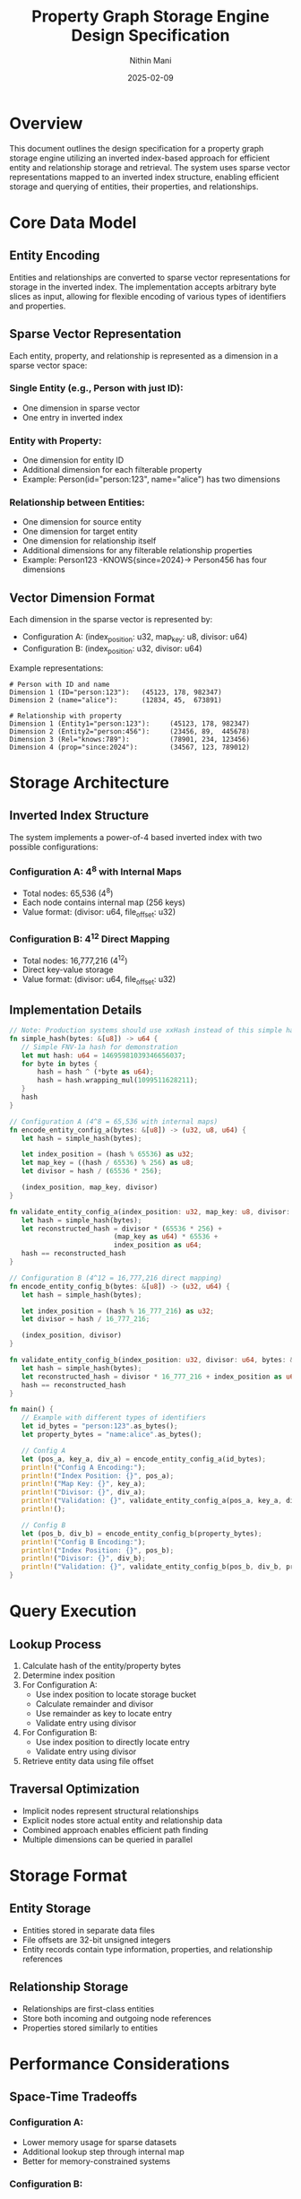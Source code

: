 #+TITLE: Property Graph Storage Engine Design Specification
#+AUTHOR: Nithin Mani
#+DATE: 2025-02-09

* Overview
This document outlines the design specification for a property graph storage engine utilizing an inverted index-based approach for efficient entity and relationship storage and retrieval. The system uses sparse vector representations mapped to an inverted index structure, enabling efficient storage and querying of entities, their properties, and relationships.

* Core Data Model

** Entity Encoding
Entities and relationships are converted to sparse vector representations for storage in the inverted index. The implementation accepts arbitrary byte slices as input, allowing for flexible encoding of various types of identifiers and properties. 

** Sparse Vector Representation
Each entity, property, and relationship is represented as a dimension in a sparse vector space:

*** Single Entity (e.g., Person with just ID):
 - One dimension in sparse vector
 - One entry in inverted index

*** Entity with Property:
 - One dimension for entity ID
 - Additional dimension for each filterable property
 - Example: Person(id="person:123", name="alice") has two dimensions

*** Relationship between Entities:
 - One dimension for source entity
 -  One dimension for target entity
 - One dimension for relationship itself
 - Additional dimensions for any filterable relationship properties
 - Example: Person123 -KNOWS{since=2024}-> Person456 has four dimensions

** Vector Dimension Format
Each dimension in the sparse vector is represented by:
- Configuration A: (index_position: u32, map_key: u8, divisor: u64)
- Configuration B: (index_position: u32, divisor: u64)

Example representations:

#+begin_src
# Person with ID and name
Dimension 1 (ID="person:123"):   (45123, 178, 982347)
Dimension 2 (name="alice"):      (12834, 45,  673891)

# Relationship with property
Dimension 1 (Entity1="person:123"):     (45123, 178, 982347)
Dimension 2 (Entity2="person:456"):     (23456, 89,  445678)
Dimension 3 (Rel="knows:789"):          (78901, 234, 123456)
Dimension 4 (prop="since:2024"):        (34567, 123, 789012)
#+end_src

* Storage Architecture

** Inverted Index Structure
The system implements a power-of-4 based inverted index with two possible configurations:

*** Configuration A: 4^8 with Internal Maps
- Total nodes: 65,536 (4^8)
- Each node contains internal map (256 keys)
- Value format: (divisor: u64, file_offset: u32)

*** Configuration B: 4^12 Direct Mapping
- Total nodes: 16,777,216 (4^12)
- Direct key-value storage
- Value format: (divisor: u64, file_offset: u32)

** Implementation Details

#+begin_src rust
// Note: Production systems should use xxHash instead of this simple hash
fn simple_hash(bytes: &[u8]) -> u64 {
   // Simple FNV-1a hash for demonstration
   let mut hash: u64 = 14695981039346656037;
   for byte in bytes {
       hash = hash ^ (*byte as u64);
       hash = hash.wrapping_mul(1099511628211);
   }
   hash
}

// Configuration A (4^8 = 65,536 with internal maps)
fn encode_entity_config_a(bytes: &[u8]) -> (u32, u8, u64) {
   let hash = simple_hash(bytes);
   
   let index_position = (hash % 65536) as u32;
   let map_key = ((hash / 65536) % 256) as u8;
   let divisor = hash / (65536 * 256);
   
   (index_position, map_key, divisor)
}

fn validate_entity_config_a(index_position: u32, map_key: u8, divisor: u64, bytes: &[u8]) -> bool {
   let hash = simple_hash(bytes);
   let reconstructed_hash = divisor * (65536 * 256) + 
                          (map_key as u64) * 65536 + 
                          index_position as u64;
   hash == reconstructed_hash
}

// Configuration B (4^12 = 16,777,216 direct mapping)
fn encode_entity_config_b(bytes: &[u8]) -> (u32, u64) {
   let hash = simple_hash(bytes);
   
   let index_position = (hash % 16_777_216) as u32;
   let divisor = hash / 16_777_216;
   
   (index_position, divisor)
}

fn validate_entity_config_b(index_position: u32, divisor: u64, bytes: &[u8]) -> bool {
   let hash = simple_hash(bytes);
   let reconstructed_hash = divisor * 16_777_216 + index_position as u64;
   hash == reconstructed_hash
}

fn main() {
   // Example with different types of identifiers
   let id_bytes = "person:123".as_bytes();
   let property_bytes = "name:alice".as_bytes();
   
   // Config A
   let (pos_a, key_a, div_a) = encode_entity_config_a(id_bytes);
   println!("Config A Encoding:");
   println!("Index Position: {}", pos_a);
   println!("Map Key: {}", key_a);
   println!("Divisor: {}", div_a);
   println!("Validation: {}", validate_entity_config_a(pos_a, key_a, div_a, id_bytes));
   println!();
   
   // Config B
   let (pos_b, div_b) = encode_entity_config_b(property_bytes);
   println!("Config B Encoding:");
   println!("Index Position: {}", pos_b);
   println!("Divisor: {}", div_b);
   println!("Validation: {}", validate_entity_config_b(pos_b, div_b, property_bytes));
}
#+end_src

* Query Execution

** Lookup Process
1. Calculate hash of the entity/property bytes
2. Determine index position
3. For Configuration A:
  - Use index position to locate storage bucket
  - Calculate remainder and divisor
  - Use remainder as key to locate entry
  - Validate entry using divisor
4. For Configuration B:
  - Use index position to directly locate entry
  - Validate entry using divisor
5. Retrieve entity data using file offset

** Traversal Optimization
- Implicit nodes represent structural relationships
- Explicit nodes store actual entity and relationship data
- Combined approach enables efficient path finding
- Multiple dimensions can be queried in parallel

* Storage Format

** Entity Storage
- Entities stored in separate data files
- File offsets are 32-bit unsigned integers
- Entity records contain type information, properties, and relationship references

** Relationship Storage
- Relationships are first-class entities
- Store both incoming and outgoing node references
- Properties stored similarly to entities

* Performance Considerations

** Space-Time Tradeoffs
*** Configuration A:
 - Lower memory usage for sparse datasets
 - Additional lookup step through internal map
 - Better for memory-constrained systems
*** Configuration B:
 - Higher memory usage
 - Faster direct lookups
 - Better for dense datasets
 - Suitable for systems with abundant memory

** Hashing and Index Considerations
- While this example uses a simple hash function for demonstration, production systems should use xxHash for its superior distribution characteristics, computation speed, collision resistance, and proven reliability in production environments
- Index positions stored as u32 to optimize memory usage, as values never exceed 16,777,216 (4^12)

** Caching Strategy
- Frequently accessed entries kept in memory
- LRU cache for entity data
- Configurable cache sizes based on available memory

** Query Performance
- Each dimension can be queried independently
- Parallel lookup across dimensions possible
- Validation scheme ensures accuracy of results
